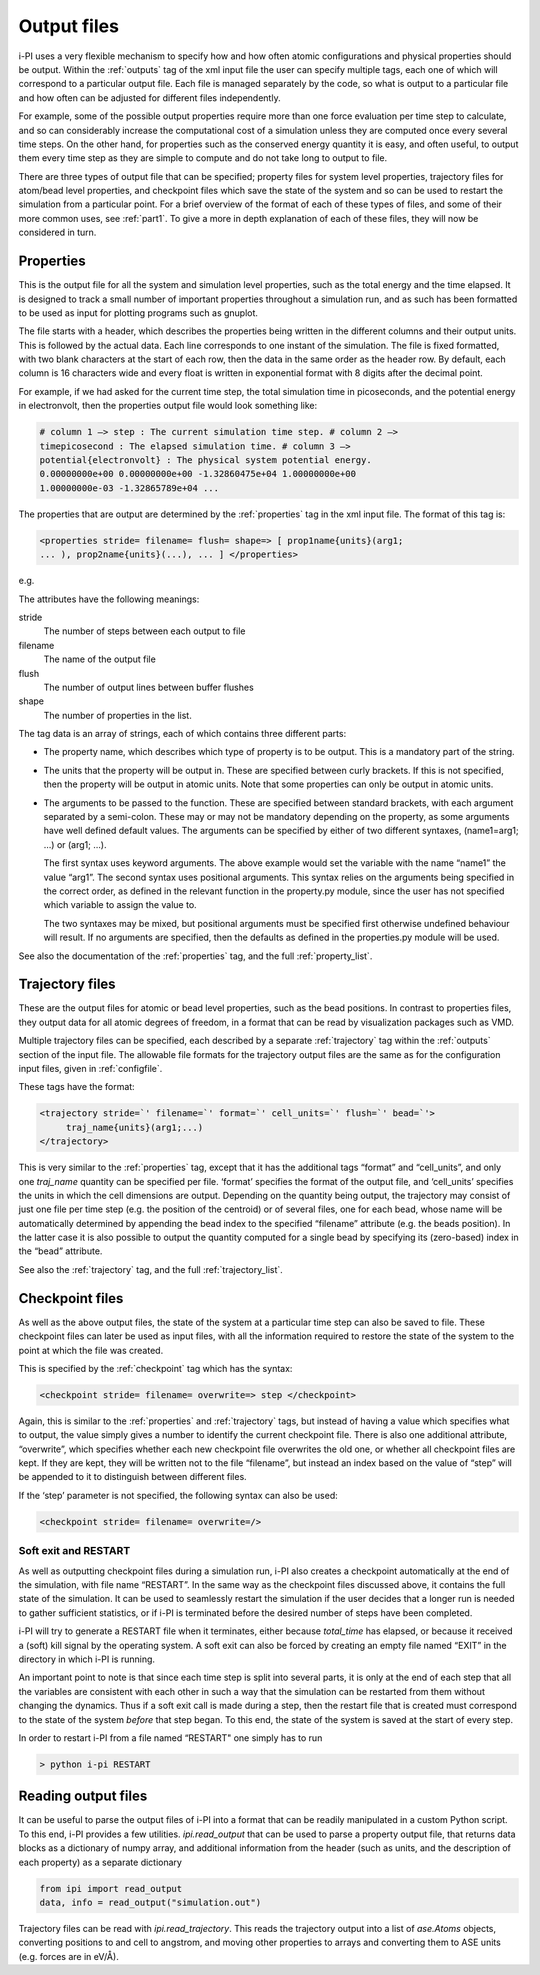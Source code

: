 .. _outputfiles:

Output files
============

i-PI uses a very flexible mechanism to specify how and how often atomic
configurations and physical properties should be output. Within the :ref:`outputs` tag
of the xml input file the user can specify multiple tags, each one of
which will correspond to a particular output file. Each file is managed
separately by the code, so what is output to a particular file and how
often can be adjusted for different files independently.

For example, some of the possible output properties require more than
one force evaluation per time step to calculate, and so can considerably
increase the computational cost of a simulation unless they are computed
once every several time steps. On the other hand, for properties such as
the conserved energy quantity it is easy, and often useful, to output
them every time step as they are simple to compute and do not take long
to output to file.

There are three types of output file that can be specified; property
files for system level properties, trajectory files for atom/bead level
properties, and checkpoint files which save the state of the system and
so can be used to restart the simulation from a particular point. For a
brief overview of the format of each of these types of files, and some
of their more common uses, see :ref:`part1`. To give a more in depth
explanation of each of these files, they will now be considered in turn.

.. _propertyfile:

Properties
----------

This is the output file for all the system and simulation level
properties, such as the total energy and the time elapsed. It is
designed to track a small number of important properties throughout a
simulation run, and as such has been formatted to be used as input for
plotting programs such as gnuplot.

The file starts with a header, which describes the properties being
written in the different columns and their output units. This is
followed by the actual data. Each line corresponds to one instant of the
simulation. The file is fixed formatted, with two blank characters at
the start of each row, then the data in the same order as the header
row. By default, each column is 16 characters wide and every float is
written in exponential format with 8 digits after the decimal point.

For example, if we had asked for the current time step, the total
simulation time in picoseconds, and the potential energy in
electronvolt, then the properties output file would look something like:

.. code-block::

   # column 1 –> step : The current simulation time step. # column 2 –>
   timepicosecond : The elapsed simulation time. # column 3 –>
   potential{electronvolt} : The physical system potential energy.
   0.00000000e+00 0.00000000e+00 -1.32860475e+04 1.00000000e+00
   1.00000000e-03 -1.32865789e+04 ...

The properties that are output are determined by the :ref:`properties` tag in the xml
input file. The format of this tag is:

.. code-block::

   <properties stride= filename= flush= shape=> [ prop1name{units}(arg1;
   ... ), prop2name{units}(...), ... ] </properties>

e.g.

The attributes have the following meanings:

stride
   The number of steps between each output to file

filename
   The name of the output file

flush
   The number of output lines between buffer flushes

shape
   The number of properties in the list.

The tag data is an array of strings, each of which contains three
different parts:

-  The property name, which describes which type of property is to be
   output. This is a mandatory part of the string.

-  The units that the property will be output in. These are specified
   between curly brackets. If this is not specified, then the property
   will be output in atomic units. Note that some properties can only be
   output in atomic units.

-  The arguments to be passed to the function. These are specified
   between standard brackets, with each argument separated by a
   semi-colon. These may or may not be mandatory depending on the
   property, as some arguments have well defined default values. The
   arguments can be specified by either of two different syntaxes,
   (name1=arg1; …) or (arg1; …).

   The first syntax uses keyword arguments. The above example would set
   the variable with the name “name1” the value “arg1”. The second
   syntax uses positional arguments. This syntax relies on the arguments
   being specified in the correct order, as defined in the relevant
   function in the property.py module, since the user has not specified
   which variable to assign the value to.

   The two syntaxes may be mixed, but positional arguments must be
   specified first otherwise undefined behaviour will result. If no
   arguments are specified, then the defaults as defined in the
   properties.py module will be used.

See also the documentation of the :ref:`properties` tag, and
the full :ref:`property_list`.

.. _trajectories:

Trajectory files
----------------

These are the output files for atomic or bead level properties, such as
the bead positions. In contrast to properties files, they output data
for all atomic degrees of freedom, in a format that can be read by
visualization packages such as VMD.

Multiple trajectory files can be specified, each described by a separate :ref:`trajectory`
tag within the :ref:`outputs` section of the input file. The allowable file formats for
the trajectory output files are the same as for the configuration input
files, given in :ref:`configfile`.

These tags have the format:

.. code-block::

    <trajectory stride=`' filename=`' format=`' cell_units=`' flush=`' bead=`'>
         traj_name{units}(arg1;...)
    </trajectory>

This is very similar to the :ref:`properties` tag, except that it has the additional 
tags “format” and “cell_units”, and only one *traj_name* quantity can be
specified per file. ‘format’ specifies the format of the output file,
and ‘cell_units’ specifies the units in which the cell dimensions are
output. Depending on the quantity being output, the trajectory may
consist of just one file per time step (e.g. the position of the
centroid) or of several files, one for each bead, whose name will be
automatically determined by appending the bead index to the specified
“filename” attribute (e.g. the beads position). In the latter case it is
also possible to output the quantity computed for a single bead by
specifying its (zero-based) index in the “bead” attribute.

See also the :ref:`trajectory` tag, and the full
:ref:`trajectory_list`. 

.. _checkpoints:

Checkpoint files
----------------

As well as the above output files, the state of the system at a
particular time step can also be saved to file. These checkpoint files
can later be used as input files, with all the information required to
restore the state of the system to the point at which the file was
created.

This is specified by the :ref:`checkpoint` tag which has the syntax:

.. code-block::

   <checkpoint stride= filename= overwrite=> step </checkpoint>

Again, this is similar to the :ref:`properties` and 
:ref:`trajectory` tags, but instead of having a value
which specifies what to output, the value simply gives a number to
identify the current checkpoint file. There is also one additional
attribute, “overwrite”, which specifies whether each new checkpoint file
overwrites the old one, or whether all checkpoint files are kept. If
they are kept, they will be written not to the file “filename”, but
instead an index based on the value of “step” will be appended to it to
distinguish between different files.

If the ‘step’ parameter is not specified, the following syntax can also
be used:

.. code-block::

   <checkpoint stride= filename= overwrite=/>

Soft exit and RESTART
~~~~~~~~~~~~~~~~~~~~~

As well as outputting checkpoint files during a simulation run, i-PI
also creates a checkpoint automatically at the end of the simulation,
with file name “RESTART”. In the same way as the checkpoint files
discussed above, it contains the full state of the simulation. It can be
used to seamlessly restart the simulation if the user decides that a
longer run is needed to gather sufficient statistics, or if i-PI is
terminated before the desired number of steps have been completed.

i-PI will try to generate a RESTART file when it terminates, either
because *total_time* has elapsed, or because it received a (soft) kill
signal by the operating system. A soft exit can also be forced by
creating an empty file named “EXIT” in the directory in which i-PI is
running.

An important point to note is that since each time step is split into
several parts, it is only at the end of each step that all the variables
are consistent with each other in such a way that the simulation can be
restarted from them without changing the dynamics. Thus if a soft exit
call is made during a step, then the restart file that is created must
correspond to the state of the system *before* that step began. To this
end, the state of the system is saved at the start of every step.

In order to restart i-PI from a file named “RESTART" one simply has to
run

.. code-block::

   > python i-pi RESTART


Reading output files
--------------------

It can be useful to parse the output files of i-PI into a format that can
be readily manipulated in a custom Python script. To this end, i-PI provides
a few utilities. `ipi.read_output` that can be used to parse a property output 
file, that returns data blocks as a dictionary of numpy array, and additional
information from the header (such as units, and the description of each
property) as a separate dictionary

.. code-block::

   from ipi import read_output
   data, info = read_output("simulation.out")

Trajectory files can be read with `ipi.read_trajectory`. This reads the 
trajectory output into a list of `ase.Atoms` objects, converting positions to
and cell to angstrom, and moving other properties to arrays and converting 
them to ASE units (e.g. forces are in eV/Å).



